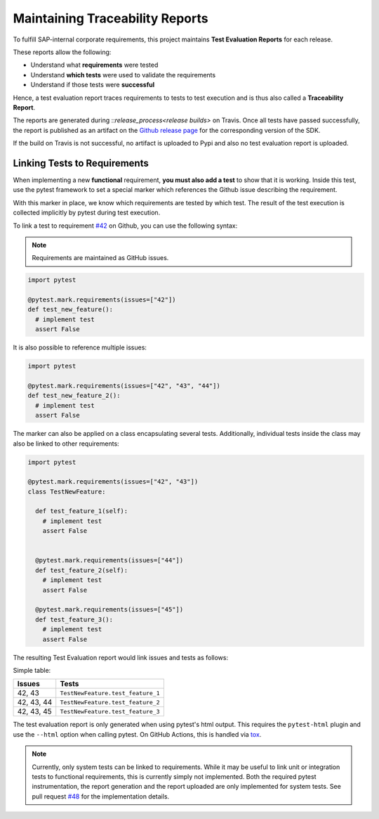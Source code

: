 .. traceability:


Maintaining Traceability Reports
================================

To fulfill SAP-internal corporate requirements, this project maintains
**Test Evaluation Reports** for each release.

These reports allow the following:

* Understand what **requirements** were tested
* Understand **which tests** were used to validate the requirements
* Understand if those tests were **successful**

Hence, a test evaluation report traces requirements to tests to test execution and
is thus also called a **Traceability Report**.

The reports are generated during ::`release_process<release builds>`
on Travis. Once all tests have passed successfully, the report is published
as an artifact on the `Github release page`_ for the corresponding version
of the SDK.

If the build on Travis is not successful, no artifact is uploaded to Pypi and also
no test evaluation report is uploaded.

.. _Github release page: https://github.com/SAP/data-attribute-recommendation-python-sdk/releases


Linking Tests to Requirements
*****************************

When implementing a new **functional** requirement,
**you must also add a test** to show that it is working. Inside this test, use
the pytest framework to set a special marker which references the Github issue
describing the requirement.

With this marker in place, we know which requirements are tested by which test. The
result of the test execution is collected implicitly by pytest during test execution.

To link a test to requirement `#42`_ on Github, you can use the following
syntax:

.. note::

    Requirements are maintained as GitHub issues.

.. _#42: https://github.com/SAP/data-attribute-recommendation-python-sdk/issues/42

.. code-block:: python

    import pytest

    @pytest.mark.requirements(issues=["42"])
    def test_new_feature():
      # implement test
      assert False

It is also possible to reference multiple issues:

.. code-block:: python

    import pytest

    @pytest.mark.requirements(issues=["42", "43", "44"])
    def test_new_feature_2():
      # implement test
      assert False

The marker can also be applied on a class encapsulating several tests. Additionally,
individual tests inside the class may also be linked to other requirements:

.. code-block:: python

  import pytest

  @pytest.mark.requirements(issues=["42", "43"])
  class TestNewFeature:

    def test_feature_1(self):
      # implement test
      assert False


    @pytest.mark.requirements(issues=["44"])
    def test_feature_2(self):
      # implement test
      assert False

    @pytest.mark.requirements(issues=["45"])
    def test_feature_3():
      # implement test
      assert False

The resulting Test Evaluation report would link issues and tests as follows:

Simple table:

===========  =================================
Issues       Tests
===========  =================================
42, 43       ``TestNewFeature.test_feature_1``
42, 43, 44   ``TestNewFeature.test_feature_2``
42, 43, 45   ``TestNewFeature.test_feature_3``
===========  =================================

The test evaluation report is only generated when using pytest's html output. This
requires the ``pytest-html`` plugin and use the ``--html`` option when calling pytest.
On GitHub Actions, this is handled via `tox`_.

.. _tox: https://github.com/SAP/data-attribute-recommendation-python-sdk/blob/main/tox.ini

.. note::

  Currently, only system tests can be linked to requirements. While it may be useful
  to link unit or integration tests to functional requirements, this is currently
  simply not implemented. Both the required pytest instrumentation, the report
  generation and the report uploaded are only implemented for system tests. See
  pull request `#48`_ for the implementation details.

.. _#48: https://github.com/SAP/data-attribute-recommendation-python-sdk/pull/48
